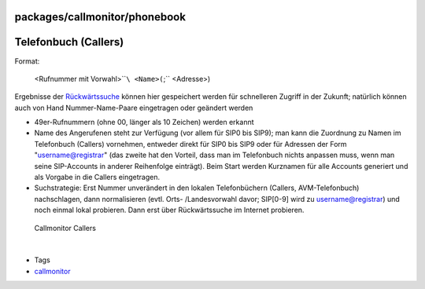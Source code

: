 packages/callmonitor/phonebook
==============================
.. _TelefonbuchCallers:

Telefonbuch (Callers)
=====================

Format:

   <Rufnummer mit Vorwahl>\ ````\ <Name>(``;`` <Adresse>)

Ergebnisse der `Rückwärtssuche <reverse_search.html>`__ können hier
gespeichert werden für schnelleren Zugriff in der Zukunft; natürlich
können auch von Hand Nummer-Name-Paare eingetragen oder geändert werden

-  49er-Rufnummern (ohne 00, länger als 10 Zeichen) werden erkannt
-  Name des Angerufenen steht zur Verfügung (vor allem für SIP0 bis
   SIP9); man kann die Zuordnung zu Namen im Telefonbuch (Callers)
   vornehmen, entweder direkt für SIP0 bis SIP9 oder für Adressen der
   Form "username@registrar" (das zweite hat den Vorteil, dass man im
   Telefonbuch nichts anpassen muss, wenn man seine SIP-Accounts in
   anderer Reihenfolge einträgt). Beim Start werden Kurznamen für alle
   Accounts generiert und als Vorgabe in die Callers eingetragen.
-  Suchstrategie: Erst Nummer unverändert in den lokalen Telefonbüchern
   (Callers, AVM-Telefonbuch) nachschlagen, dann normalisieren (evtl.
   Orts- /Landesvorwahl davor; SIP[0-9] wird zu username@registrar) und
   noch einmal lokal probieren. Dann erst über Rückwärtssuche im
   Internet probieren.

.. figure:: /screenshots/216.png
   :alt: Callmonitor Callers

   Callmonitor Callers

| 

-  Tags
-  `callmonitor </tags/callmonitor>`__
